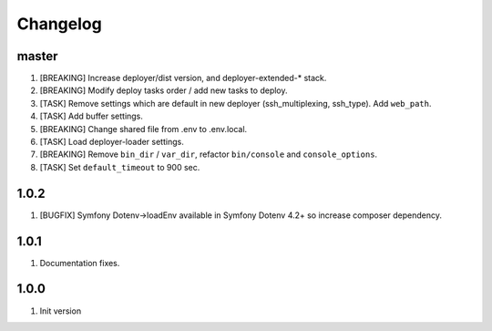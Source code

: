 
Changelog
---------

master
~~~~~~

1) [BREAKING] Increase deployer/dist version, and deployer-extended-* stack.
2) [BREAKING] Modify deploy tasks order / add new tasks to deploy.
3) [TASK] Remove settings which are default in new deployer (ssh_multiplexing, ssh_type). Add ``web_path``.
4) [TASK] Add buffer settings.
5) [BREAKING] Change shared file from .env to .env.local.
6) [TASK] Load deployer-loader settings.
7) [BREAKING] Remove ``bin_dir`` / ``var_dir``, refactor ``bin/console`` and ``console_options``.
8) [TASK] Set ``default_timeout`` to 900 sec.

1.0.2
~~~~~

1) [BUGFIX] Symfony Dotenv->loadEnv available in Symfony Dotenv 4.2+ so increase composer dependency.

1.0.1
~~~~~

1) Documentation fixes.

1.0.0
~~~~~

1) Init version
